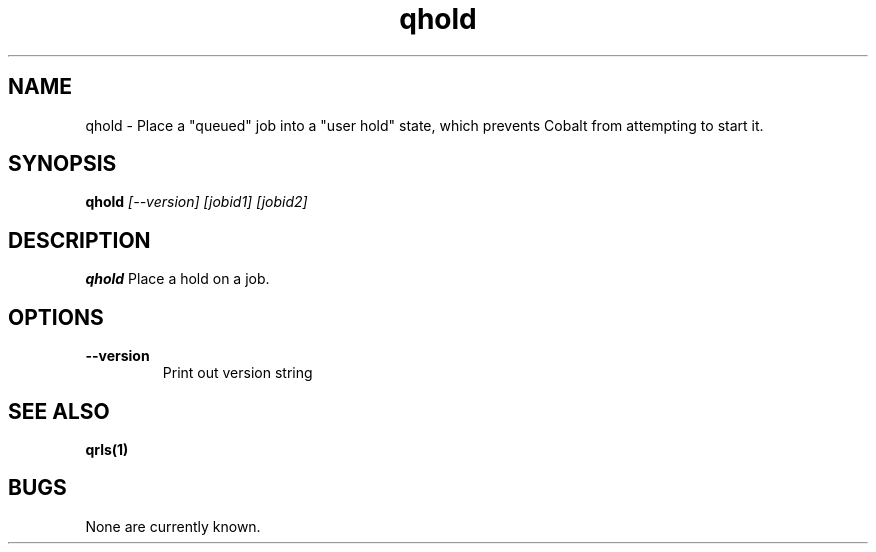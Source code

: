 .TH "qhold" 1
.SH NAME
qhold \- Place a "queued" job into a "user hold" state, which prevents Cobalt from attempting to start it.
.SH SYNOPSIS
.B qhold
.I [--version] [jobid1] [jobid2]
.SH DESCRIPTION
.PP
.B qhold
Place a hold on a job. 
.SH OPTIONS
.TP
.B \-\-version
Print out version string
.SH "SEE ALSO"
.BR qrls(1)
.SH BUGS
None are currently known.